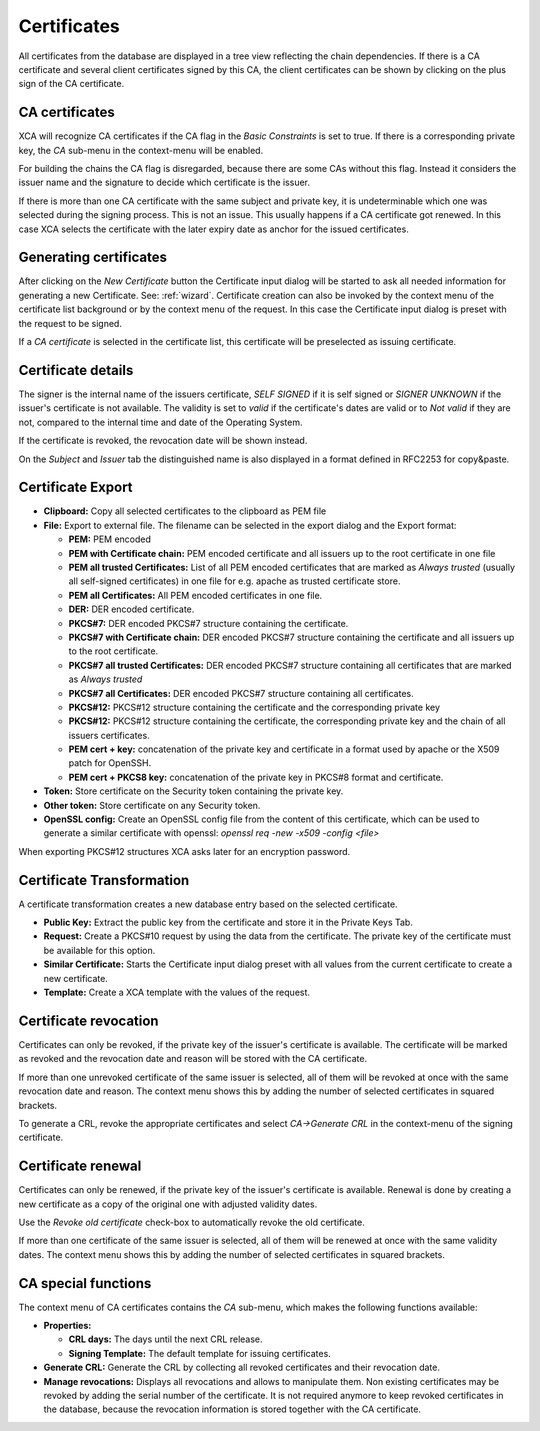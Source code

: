
.. _certificates:

Certificates
============

All certificates from the database are displayed in a tree view reflecting
the chain dependencies.
If there is a CA certificate and several client certificates signed by this CA,
the client certificates can be shown by clicking on the plus sign of the
CA certificate.

.. _ca_cert:

CA certificates
---------------

XCA will recognize CA certificates if the CA flag in the *Basic Constraints*
is set to true. If there is a corresponding private key, the *CA*
sub-menu in the context-menu will be enabled.

For building the chains the CA flag is disregarded, because there are some
CAs without this flag.
Instead it considers the issuer name and the signature to decide which
certificate is the issuer.

If there is more than one CA certificate with the same subject and private key,
it is undeterminable which one was selected during the signing process.
This is not an issue.
This usually happens if a CA certificate got renewed.
In this case XCA selects the certificate with the later expiry date as
anchor for the issued certificates.

Generating certificates
-----------------------

After clicking on the *New Certificate* button the Certificate input dialog
will be started to ask all needed information for generating a new Certificate.
See: :ref:`wizard`.
Certificate creation can also be invoked by the context menu of the
certificate list background or by the context menu of the request.
In this case the Certificate input dialog is preset with the request
to be signed.

If a *CA certificate* is selected in the certificate list, this
certificate will be preselected as issuing certificate.

Certificate details
-------------------

The signer is the internal name of the issuers certificate,
*SELF SIGNED* if it is self signed or *SIGNER UNKNOWN* if the issuer's
certificate is not available.
The validity is set to *valid* if the certificate's dates are valid
or to *Not valid* if they are not, compared to the internal
time and date of the Operating System.

If the certificate is revoked, the revocation date will be shown instead.

On the *Subject* and *Issuer* tab the distinguished name is
also displayed in a format defined in RFC2253 for copy&paste.

Certificate Export
------------------

- **Clipboard:** Copy all selected certificates to the clipboard as PEM file
- **File:** Export to external file.
  The filename can be selected in the export dialog and the Export format:

  - **PEM:** PEM encoded
  - **PEM with Certificate chain:** PEM encoded certificate
    and all issuers up to the root certificate in one file
  - **PEM all trusted Certificates:** List of all PEM encoded
    certificates that are marked as *Always trusted*
    (usually all self-signed certificates) in one file for e.g.
    apache as trusted certificate store.
  - **PEM all Certificates:** All PEM encoded certificates in one file.
  - **DER:** DER encoded certificate.
  - **PKCS#7:** DER encoded PKCS#7 structure containing the certificate.
  - **PKCS#7 with Certificate chain:** DER encoded PKCS#7 structure containing
    the certificate and all issuers up to the root certificate.
  - **PKCS#7 all trusted Certificates:** DER encoded PKCS#7 structure
    containing all certificates that are marked as *Always trusted*
  - **PKCS#7 all Certificates:** DER encoded PKCS#7 structure
    containing all certificates.
  - **PKCS#12:** PKCS#12 structure containing the certificate
    and the corresponding private key
  - **PKCS#12:** PKCS#12 structure containing the certificate, the
    corresponding private key and the chain of all issuers certificates.
  - **PEM cert + key:** concatenation of the private key and certificate
    in a format used by apache or the X509 patch for OpenSSH.
  - **PEM cert + PKCS8 key:** concatenation of the
    private key in PKCS#8 format and certificate.

- **Token:** Store certificate on the Security token containing the private key.
- **Other token:** Store certificate on any Security token.
- **OpenSSL config:** Create an OpenSSL config file from the content of this
  certificate, which can be used to generate a similar certificate with
  openssl: `openssl req -new -x509 -config <file>`

When exporting PKCS#12 structures XCA asks later for an encryption password.

Certificate Transformation
--------------------------

A certificate transformation creates a new database entry
based on the selected certificate.

- **Public Key:** Extract the public key from the certificate and store it
  in the Private Keys Tab.
- **Request:** Create a PKCS#10 request by using the data from the certificate.
  The private key of the certificate must be available for this option.
- **Similar Certificate:** Starts the Certificate input dialog preset with all
  values from the current certificate to create a new certificate.
- **Template:** Create a XCA template with the values of the request.

Certificate revocation
----------------------

Certificates can only be revoked, if the private key of the issuer's certificate
is available. The certificate will be marked as revoked and the revocation date
and reason will be stored with the CA certificate.

If more than one unrevoked certificate of the same issuer is selected,
all of them will be revoked at once with the same revocation date and reason.
The context menu shows this by adding the number of selected certificates
in squared brackets.

To generate a CRL, revoke the appropriate certificates and select
*CA->Generate CRL* in the context-menu of the signing certificate.

Certificate renewal
-------------------

Certificates can only be renewed, if the private key of the issuer's certificate
is available. Renewal is done by creating a new certificate as a copy of the
original one with adjusted validity dates.

Use the *Revoke old certificate* check-box to automatically revoke the old
certificate.

If more than one certificate of the same issuer is selected,
all of them will be renewed at once with the same validity dates.
The context menu shows this by adding the number of selected certificates
in squared brackets.

CA special functions
--------------------

The context menu of CA certificates contains the *CA* sub-menu,
which makes the following functions available:

- **Properties:**

  - **CRL days:** The days until the next CRL release.
  - **Signing Template:** The default template for issuing certificates.

- **Generate CRL:** Generate the CRL by collecting all
  revoked certificates and their revocation date.
- **Manage revocations:** Displays all revocations and allows to
  manipulate them.
  Non existing certificates may be revoked by adding the serial number
  of the certificate. It is not required anymore to keep revoked certificates
  in the database, because the revocation information is stored together
  with the CA certificate.
